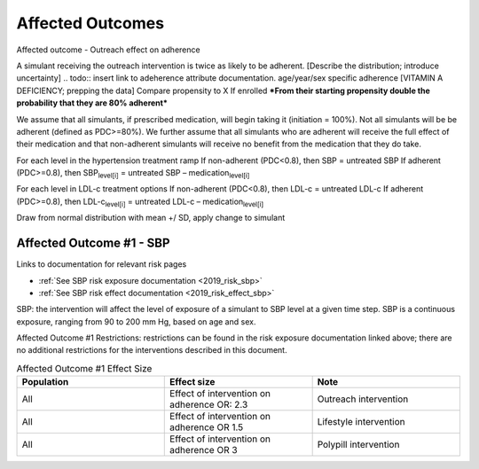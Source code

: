 Affected Outcomes
*****************

Affected outcome - Outreach effect on adherence

A simulant receiving the outreach intervention is twice as likely to be adherent. [Describe the distribution; introduce uncertainty]
.. todo:: 
insert link to adeherence attribute documentation.
age/year/sex specific adherence [VITAMIN A DEFICIENCY; prepping the data]
Compare propensity to X
If enrolled 
***From their starting propensity double the probability that they are 80% adherent***

We assume that all simulants, if prescribed medication, will begin taking it (initiation = 100%). Not all simulants will be be adherent (defined as PDC>=80%). We further assume that all simulants who are adherent will receive the full effect of their medication and that non-adherent simulants will receive no benefit from the medication that they do take. 

For each level in the hypertension treatment ramp
If non-adherent (PDC<0.8), then SBP = untreated SBP
If adherent (PDC>=0.8), then SBP\ :sub:`level[i]` = untreated SBP – medication\ :sub:`level[i]` 

For each level in LDL-c treatment options
If non-adherent (PDC<0.8), then LDL-c = untreated LDL-c
If adherent (PDC>=0.8), then LDL-c\ :sub:`level[i]` = untreated LDL-c – medication\ :sub:`level[i]` 

Draw from normal distribution with mean +/ SD, apply change to simulant

.. todo::

  Consider updating assumption around initiation of treatment. 
  Consider relaxing assumptions about adherence and medication effectiveness - e.g., 0-49% PDC would receieve no effect of medication, 50-79% PDC would receive 50% effect of medication, >=80% would receive full effectiveness. 
  

Affected Outcome #1 - SBP
+++++++++++++++++++++++++

Links to documentation for relevant risk pages

* :ref:`See SBP risk exposure documentation <2019_risk_sbp>`

* :ref:`See SBP risk effect documentation <2019_risk_effect_sbp>`

SBP: the intervention will affect the level of exposure of a simulant to SBP level at a given time step. SBP is a continuous exposure, ranging from 90 to 200 mm Hg, based on age and sex.

Affected Outcome #1 Restrictions: restrictions can be found in the risk exposure documentation linked above; there are no additional restrictions for the interventions described in this document.

.. list-table:: Affected Outcome #1 Effect Size
  :widths: 15 15 15 
  :header-rows: 1

  * - Population
    - Effect size
    - Note
  * - All
    - Effect of intervention on adherence OR: 2.3
    - Outreach intervention
  * - All
    - Effect of intervention on adherence OR 1.5
    - Lifestyle intervention
  * - All
    - Effect of intervention on adherence OR 3
    - Polypill intervention    


.. todo::

  Some people won’t take the medication (assuming 100% initiation; lack of adherence) 
  Some people will take it for only some amount of time (adherence status = non adherent)** Future work [contribute to efficacy/effectiveness treatment gap]
  For people taking their med, this is how the sim should change their exposure (adherence status = adherent) [assume clinical trial efficacy]

  Describe exactly *how* to apply the effect sizes to the affected measures documented above in zenon we did something like your first proposal where people had some probability of being adherent, and were adherent or not which was unvarying